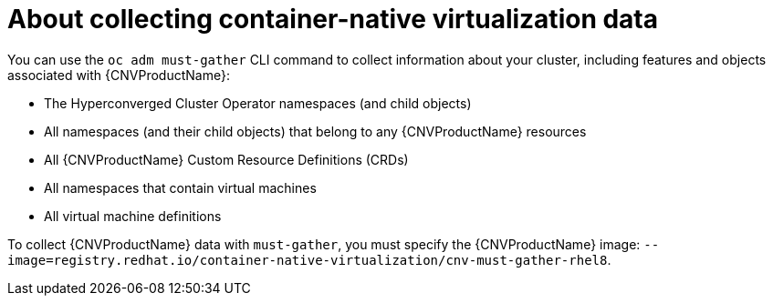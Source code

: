 // Module included in the following assemblies:
//
// * cnv/cnv_logging_events_monitoring/cnv-collecting-cnv-data.adoc

[id="cnv-about-collecting-cnv-data_{context}"]
= About collecting container-native virtualization data

You can use the `oc adm must-gather` CLI command to collect information about your
cluster, including features and objects associated with {CNVProductName}:

* The Hyperconverged Cluster Operator namespaces (and child objects)
* All namespaces (and their child objects) that belong to any {CNVProductName}
resources
* All {CNVProductName} Custom Resource Definitions (CRDs)
* All namespaces that contain virtual machines
* All virtual machine definitions

To collect {CNVProductName} data with `must-gather`, you must specify the
{CNVProductName} image:
`--image=registry.redhat.io/container-native-virtualization/cnv-must-gather-rhel8`.